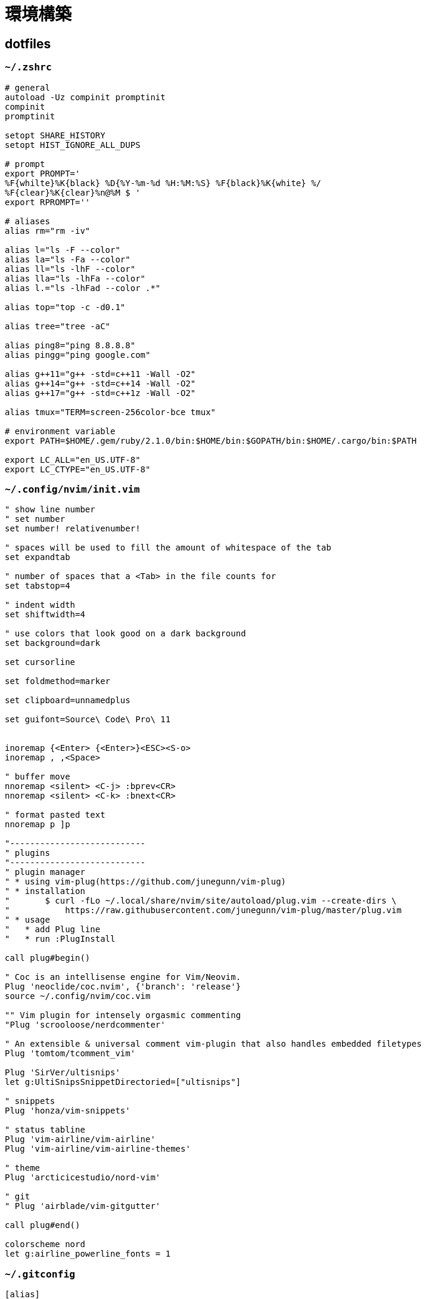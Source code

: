 = 環境構築

== dotfiles

=== `~/.zshrc`

[source, zsh]
----
# general
autoload -Uz compinit promptinit
compinit
promptinit

setopt SHARE_HISTORY
setopt HIST_IGNORE_ALL_DUPS

# prompt
export PROMPT='
%F{whilte}%K{black} %D{%Y-%m-%d %H:%M:%S} %F{black}%K{white} %/ 
%F{clear}%K{clear}%n@%M $ '
export RPROMPT=''

# aliases
alias rm="rm -iv"

alias l="ls -F --color"
alias la="ls -Fa --color"
alias ll="ls -lhF --color"
alias lla="ls -lhFa --color"
alias l.="ls -lhFad --color .*"

alias top="top -c -d0.1"

alias tree="tree -aC"

alias ping8="ping 8.8.8.8"
alias pingg="ping google.com"

alias g++11="g++ -std=c++11 -Wall -O2"
alias g++14="g++ -std=c++14 -Wall -O2"
alias g++17="g++ -std=c++1z -Wall -O2"

alias tmux="TERM=screen-256color-bce tmux"

# environment variable
export PATH=$HOME/.gem/ruby/2.1.0/bin:$HOME/bin:$GOPATH/bin:$HOME/.cargo/bin:$PATH

export LC_ALL="en_US.UTF-8"
export LC_CTYPE="en_US.UTF-8"
----

=== `~/.config/nvim/init.vim`

[source, vim]
----

" show line number
" set number
set number! relativenumber!

" spaces will be used to fill the amount of whitespace of the tab
set expandtab

" number of spaces that a <Tab> in the file counts for
set tabstop=4

" indent width
set shiftwidth=4

" use colors that look good on a dark background
set background=dark     

set cursorline

set foldmethod=marker

set clipboard=unnamedplus

set guifont=Source\ Code\ Pro\ 11


inoremap {<Enter> {<Enter>}<ESC><S-o>
inoremap , ,<Space>

" buffer move
nnoremap <silent> <C-j> :bprev<CR>
nnoremap <silent> <C-k> :bnext<CR>

" format pasted text
nnoremap p ]p

"---------------------------
" plugins
"---------------------------
" plugin manager
" * using vim-plug(https://github.com/junegunn/vim-plug)
" * installation
"       $ curl -fLo ~/.local/share/nvim/site/autoload/plug.vim --create-dirs \
"           https://raw.githubusercontent.com/junegunn/vim-plug/master/plug.vim
" * usage
"   * add Plug line
"   * run :PlugInstall

call plug#begin()

" Coc is an intellisense engine for Vim/Neovim.
Plug 'neoclide/coc.nvim', {'branch': 'release'}
source ~/.config/nvim/coc.vim

"" Vim plugin for intensely orgasmic commenting 
"Plug 'scrooloose/nerdcommenter'

" An extensible & universal comment vim-plugin that also handles embedded filetypes
Plug 'tomtom/tcomment_vim'

Plug 'SirVer/ultisnips'
let g:UltiSnipsSnippetDirectoried=["ultisnips"]

" snippets
Plug 'honza/vim-snippets'

" status tabline
Plug 'vim-airline/vim-airline'
Plug 'vim-airline/vim-airline-themes'

" theme
Plug 'arcticicestudio/nord-vim'

" git
" Plug 'airblade/vim-gitgutter'

call plug#end()

colorscheme nord
let g:airline_powerline_fonts = 1
----

=== `~/.gitconfig`

[source, plaintext]
----
[alias]
    br      = branch
    ci      = commit
    co      = checkout
    st      = status

[color]
    status  = auto

[core]
    editor  = nvim

[user]
    name    = hoge
    email   = piyo@fuga.com
----

=== `~/.tmux.conf`

[source]
----
set -g default-terminal "xterm"
set -g escape-time 10
#set -g mouse on

# continue with current directory
bind c      new-window   -c  "#{pane_current_path}"
bind %      split-window -hc "#{pane_current_path}"
bind '"'    split-window -vc "#{pane_current_path}"

# List of plugins
set -g @plugin 'tmux-plugins/tpm'

set -g @plugin 'tmux-plugins/tmux-resurrect'
set -g @plugin "arcticicestudio/nord-tmux"      # theme

run -b '~/.tmux/plugins/tpm/tpm'
----

=== `~/.ssh/config`

[source, plaintext]
----
Host hostname
    HostName    hoge.com
    User        piyo
----

== Mozc keymap

* link:/tech/keymap-jis.txt[JIS-keyboard]
* keymap-us.txt
